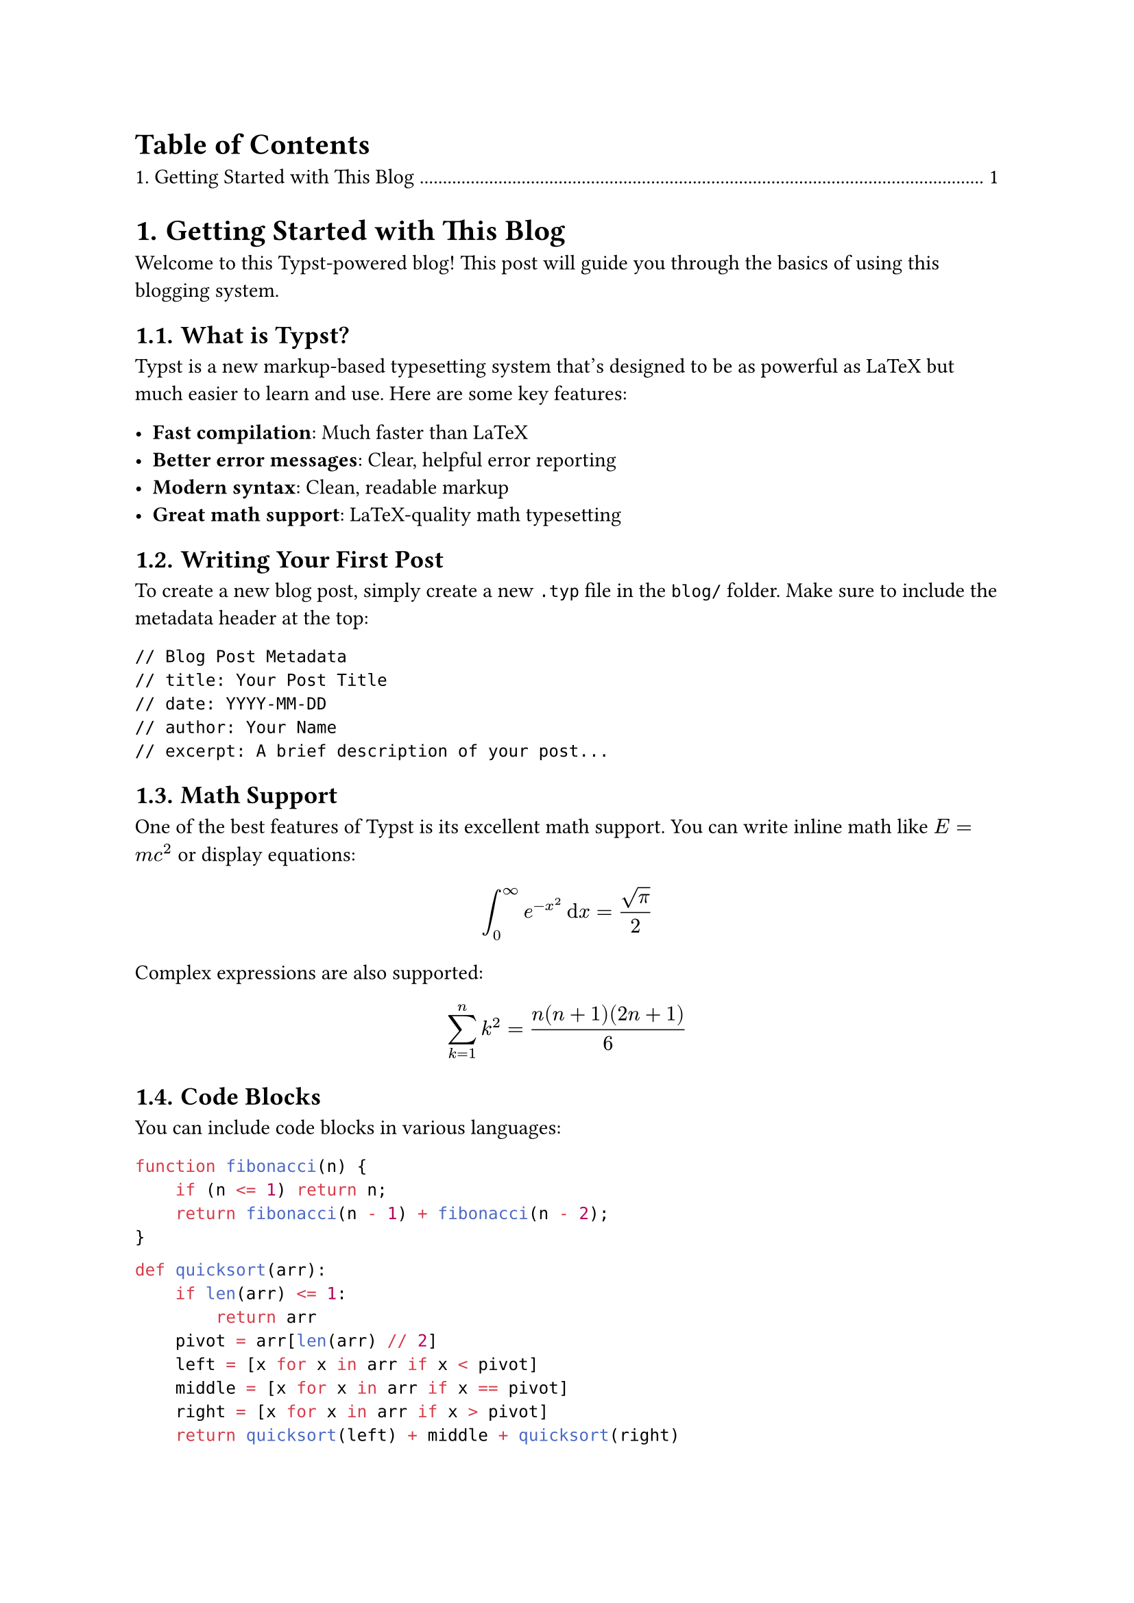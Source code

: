 #metadata("Getting Started with This Blog") <meta:title>
#metadata("Learn how to set up and use this Typst-powered blog system. This guide covers everything from writing your first post to deploying it with GitHub Actions.") <meta:desc>
#metadata("2024-07-20") <meta:date>
#metadata("Xiaotian Han") <meta:author>
#metadata("typst") <meta:tags>

// #import "../3rd_party/mathyml/lib.typ": *
// #import "../3rd_party/mathyml/lib.typ" as mathyml
// #import mathyml.prelude:*

// #show math.equation: to-mathml





#set heading(numbering: "1.")
#outline(title: "Table of Contents", depth: 1)

= Getting Started with This Blog

Welcome to this Typst-powered blog! This post will guide you through the basics of using this blogging system.

== What is Typst?

Typst is a new markup-based typesetting system that's designed to be as powerful as LaTeX but much easier to learn and use. Here are some key features:

- *Fast compilation*: Much faster than LaTeX
- *Better error messages*: Clear, helpful error reporting
- *Modern syntax*: Clean, readable markup
- *Great math support*: LaTeX-quality math typesetting

== Writing Your First Post

To create a new blog post, simply create a new `.typ` file in the `blog/` folder. Make sure to include the metadata header at the top:

```
// Blog Post Metadata
// title: Your Post Title
// date: YYYY-MM-DD
// author: Your Name
// excerpt: A brief description of your post...
```

== Math Support

One of the best features of Typst is its excellent math support. You can write inline math like $E = m c^2$ or display equations:

$ integral_0^infinity e^(-x^2) dif x = sqrt(pi)/2 $

Complex expressions are also supported:

$ sum_(k=1)^n k^2 = (n(n+1)(2n+1))/6 $

== Code Blocks

You can include code blocks in various languages:

```javascript
function fibonacci(n) {
    if (n <= 1) return n;
    return fibonacci(n - 1) + fibonacci(n - 2);
}
```

```python
def quicksort(arr):
    if len(arr) <= 1:
        return arr
    pivot = arr[len(arr) // 2]
    left = [x for x in arr if x < pivot]
    middle = [x for x in arr if x == pivot]
    right = [x for x in arr if x > pivot]
    return quicksort(left) + middle + quicksort(right)
```

== Deployment

This blog automatically deploys to GitHub Pages whenever you push changes to the main branch. The build process:

1. Compiles all `.typ` files to HTML
2. Generates the blog index
3. Creates the main index page
4. Deploys everything to GitHub Pages

== Next Steps

- Create your own blog posts in the `blog/` folder
- Customize the templates in the `src/` folder
- Add your own images to the `static/` folder
- Enjoy writing in Typst!

Happy blogging! 🎉 